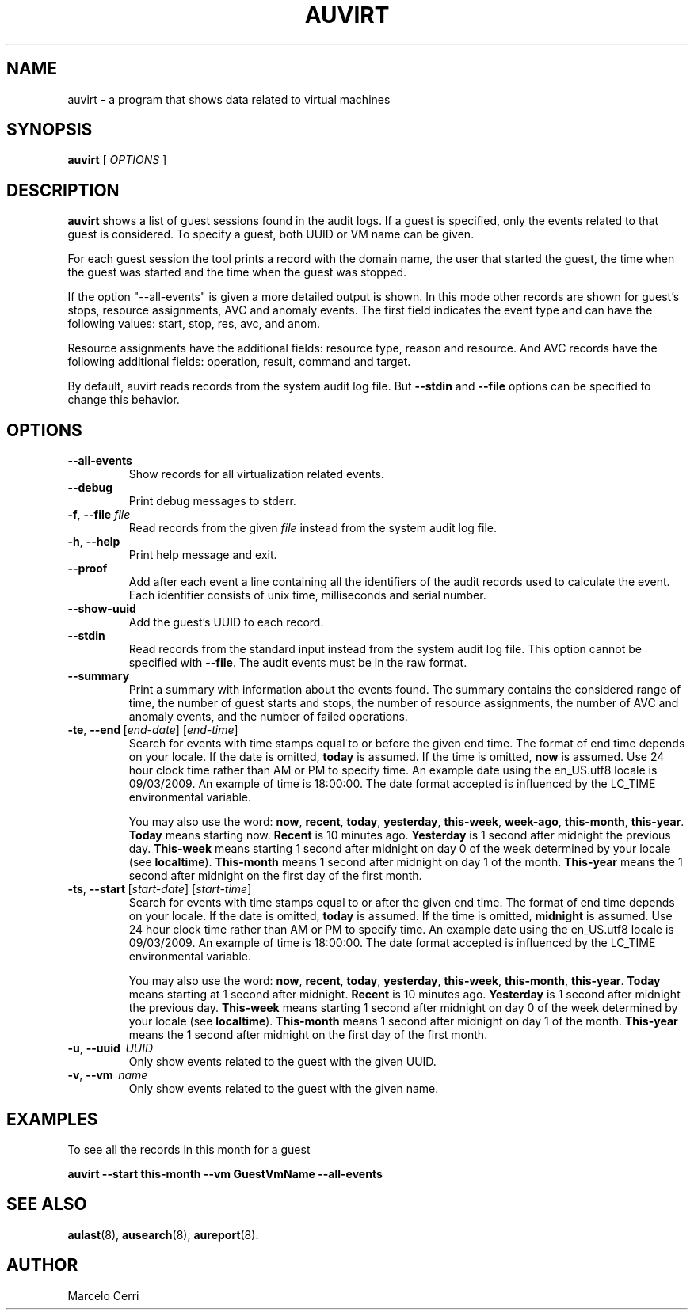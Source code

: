 .TH AUVIRT 8 "Dec 2011" "IBM Corp" "System Administration Utilities"
.SH NAME
auvirt - a program that shows data related to virtual machines

.SH SYNOPSIS
.B auvirt
[ \fIOPTIONS\fP ]

.SH DESCRIPTION
\fBauvirt\fP shows a list of guest sessions found in the audit logs. If a guest
is specified, only the events related to that guest is considered. To specify a
guest, both UUID or VM name can be given.

For each guest session the tool prints a record with the domain name, the user
that started the guest, the time when the guest was started and the time when
the guest was stopped.

If the option "\-\-all\-events" is given a more detailed output is shown. In this
mode other records are shown for guest's stops, resource
assignments, AVC and anomaly events. The first field
indicates the event type and can have the following values: start, stop,
res, avc, and anom.

Resource assignments have the additional fields: resource type, reason and
resource. And AVC records have the following additional fields: operation,
result, command and target.

By default, auvirt reads records from the system audit log file. But
\fB--stdin\fP and \fB--file\fP options can be specified to change this
behavior.

.SH OPTIONS
.TP
\fB--all-events\fP
Show records for all virtualization related events.
.TP
\fB--debug\fP
Print debug messages to stderr.
.TP
\fB-f\fP, \fB--file\fP \fIfile\fP
Read records from the given \fIfile\fP instead from the system audit log file.
.TP
\fB-h\fP, \fB--help\fP
Print help message and exit.
.TP
\fB--proof\fP
Add after each event a line containing all the identifiers of the audit records
used to calculate the event. Each identifier consists of unix time,
milliseconds and serial number.
.TP
\fB--show-uuid\fP
Add the guest's UUID to each record.
.TP
\fB--stdin\fP
Read records from the standard input instead from the system audit log file.
This option cannot be specified with \fB--file\fP. The audit events must be in the raw format.
.TP
\fB--summary\fP
Print a summary with information about the events found. The summary contains
the considered range of time, the number of guest starts and stops, the number
of resource assignments, the number of AVC and anomaly events, and the number
of failed operations.
.TP
.BR \-te ,\  \-\-end \ [\fIend-date\fP]\ [\fIend-time\fP]
Search for events with time stamps equal to or before the given end time. The
format of end time depends on your locale. If the date is omitted,
.B today
is assumed. If the time is omitted,
.B now
is assumed. Use 24 hour clock time rather than AM or PM to specify time.
An example date using the en_US.utf8 locale is 09/03/2009. An example of time
is 18:00:00. The date format accepted is influenced by the LC_TIME
environmental variable.

You may also use the word: \fBnow\fP, \fBrecent\fP, \fBtoday\fP,
\fByesterday\fP, \fBthis\-week\fP, \fBweek\-ago\fP, \fBthis\-month\fP,
\fBthis\-year\fP. \fBToday\fP means starting now. \fBRecent\fP is 10 minutes
ago. \fBYesterday\fP is 1 second after midnight the previous day.
\fBThis\-week\fP means starting 1 second after midnight on day 0 of the week
determined by your locale (see \fBlocaltime\fP). \fBThis\-month\fP means 1
second after midnight on day 1 of the month. \fBThis\-year\fP means the 1
second after midnight on the first day of the first month.
.TP
.BR \-ts ,\  \-\-start \ [\fIstart-date\fP]\ [\fIstart-time\fP]
Search for events with time stamps equal to or after the given end time. The
format of end time depends on your locale. If the date is omitted,
.B today
is assumed. If the time is omitted,
.B midnight
is assumed. Use 24 hour clock time rather than AM or PM to specify time. An
example date using the en_US.utf8 locale is 09/03/2009. An example of time is
18:00:00. The date format accepted is influenced by the LC_TIME environmental
variable.

You may also use the word: \fBnow\fP, \fBrecent\fP, \fBtoday\fP,
\fByesterday\fP, \fBthis\-week\fP, \fBthis\-month\fP, \fBthis\-year\fP.
\fBToday\fP means starting at 1 second after midnight. \fBRecent\fP is 10
minutes ago. \fBYesterday\fP is 1 second after midnight the previous day.
\fBThis\-week\fP means starting 1 second after midnight on day 0 of the week
determined by your locale (see \fBlocaltime\fP). \fBThis\-month\fP means 1
second after midnight on day 1 of the month. \fBThis\-year\fP means the 1
second after midnight on the first day of the first month.
.TP
\fB-u\fP, \fB--uuid\fP \ \fIUUID\fP
Only show events related to the guest with the given UUID.
.TP
\fB-v\fP, \fB--vm\fP \ \fIname\fP
Only show events related to the guest with the given name.

.SH EXAMPLES
To see all the records in this month for a guest

\fBauvirt \-\-start this\-month \-\-vm GuestVmName \-\-all\-events\fP

.SH SEE ALSO
.BR aulast (8),
.BR ausearch (8),
.BR aureport (8).

.SH AUTHOR
Marcelo Cerri
